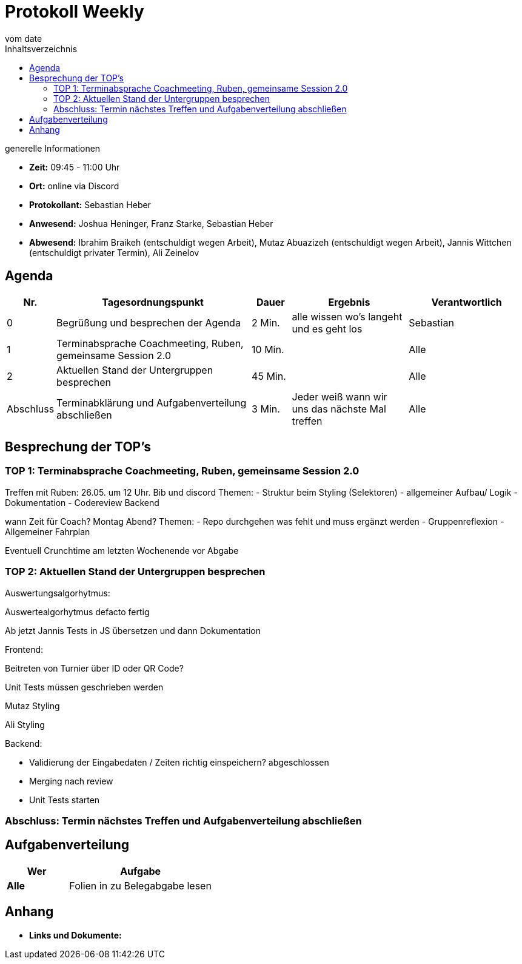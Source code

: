 = Protokoll Weekly
vom __date__
:toc-title: Inhaltsverzeichnis
:toc: left
:icons: font
:last-Protokoll: ./Protokolle/Iteration4/Protokoll_14.01.2024.adoc

.generelle Informationen
- **Zeit:** 09:45 - 11:00 Uhr 
- **Ort:**  online via Discord
- **Protokollant:** Sebastian Heber
- **Anwesend:**  Joshua Heninger, Franz Starke, Sebastian Heber
- **Abwesend:**  Ibrahim Braikeh  (entschuldigt wegen Arbeit), Mutaz Abuazizeh (entschuldigt wegen Arbeit), Jannis Wittchen (entschuldigt privater Termin), Ali Zeinelov 


== Agenda

[cols="<1,<5,<1,<3,<3", frame="none", grid="rows"]
|===
|Nr. |Tagesordnungspunkt |Dauer |Ergebnis |Verantwortlich


//neue Zeile einfügen:
// |Nr
// |Tagesordnungspunkt
// |Dauer
// |Ergebnigs
// |Verantwortliche

|0
|Begrüßung und besprechen der Agenda
|2 Min.
|alle wissen wo's langeht und es geht los
|Sebastian

|1
|Terminabsprache Coachmeeting, Ruben, gemeinsame Session 2.0
|10 Min.
|
|Alle

|2
|Aktuellen Stand der Untergruppen besprechen
|45 Min.
|
|Alle


|Abschluss
|Terminabklärung und Aufgabenverteilung abschließen
|3 Min.
|Jeder weiß wann wir uns das nächste Mal treffen
|Alle

//neue Zeile einfügen:
// |Nr
// |Tagesordnungspunkt
// |Dauer
// |Ergebnis
// |Verantwortliche


|===


<<<

== Besprechung der TOP's

=== TOP 1: Terminabsprache Coachmeeting, Ruben, gemeinsame Session 2.0

Treffen mit Ruben: 
26.05. um 12 Uhr. Bib und discord
Themen: 
- Struktur beim Styling (Selektoren) 
- allgemeiner Aufbau/ Logik
- Dokumentation
- Codereview Backend

wann Zeit für Coach? Montag Abend?
Themen: 
- Repo durchgehen was fehlt und muss ergänzt werden
- Gruppenreflexion
- Allgemeiner Fahrplan

Eventuell Crunchtime am letzten Wochenende vor Abgabe


=== TOP 2: Aktuellen Stand der Untergruppen besprechen

Auswertungsalgorhytmus:

Auswertealgorhytmus defacto fertig

Ab jetzt Jannis Tests in JS übersetzen und dann Dokumentation

Frontend:

Beitreten von Turnier über ID oder QR Code?

Unit Tests müssen geschrieben werden

Mutaz Styling 

Ali Styling 



Backend:

- Validierung der Eingabedaten / Zeiten richtig einspeichern? abgeschlossen

- Merging nach review 

- Unit Tests starten

=== Abschluss: Termin nächstes Treffen und Aufgabenverteilung abschließen


== Aufgabenverteilung


[cols="3s,7", caption="", frame="none", grid="rows" ]
|===
|Wer |Aufgabe 

|Alle 
|Folien in zu Belegabgabe lesen




|===




== Anhang
- **Links und Dokumente:**

